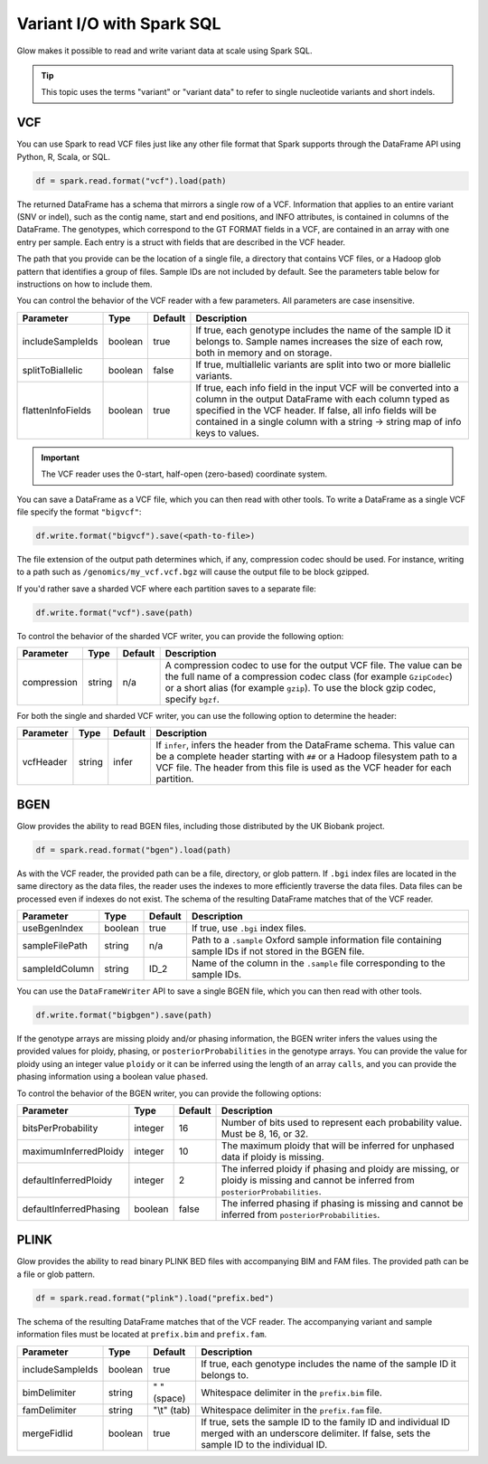 ==========================
Variant I/O with Spark SQL
==========================

Glow makes it possible to read and write variant data at scale using Spark SQL.

.. tip::

  This topic uses the terms "variant" or "variant data" to refer to
  single nucleotide variants and short indels.

.. _vcf:

VCF
===

You can use Spark to read VCF files just like any other file format that Spark supports through
the DataFrame API using Python, R, Scala, or SQL.

.. code-block:: py

  df = spark.read.format("vcf").load(path)

The returned DataFrame has a schema that mirrors a single row of a VCF. Information that applies to an entire
variant (SNV or indel), such as the contig name, start and end positions, and INFO attributes,
is contained in columns of the DataFrame. The genotypes, which correspond to the GT FORMAT fields
in a VCF, are contained in an array with one entry per sample.
Each entry is a struct with fields that are described in the VCF header.

The path that you provide
can be the location of a single file, a directory that contains VCF files, or a Hadoop glob pattern
that identifies a group of files. Sample IDs are not included by default. See the
parameters table below for instructions on how to include them.

You can control the behavior of the VCF reader with a few parameters. All parameters are case insensitive.

+----------------------+---------+---------+---------------------------------------------------------------------------------------------------------------------------------------------------------+
| Parameter            | Type    | Default | Description                                                                                                                                             |
+======================+=========+=========+=========================================================================================================================================================+
| includeSampleIds     | boolean | true    | If true, each genotype includes the name of the sample ID it belongs to. Sample names increases the size of each row, both in memory and on storage.    |
+----------------------+---------+---------+---------------------------------------------------------------------------------------------------------------------------------------------------------+
| splitToBiallelic     | boolean | false   | If true, multiallelic variants are split into two or more biallelic variants.                                                                           |
+----------------------+---------+---------+---------------------------------------------------------------------------------------------------------------------------------------------------------+
| flattenInfoFields    | boolean | true    | If true, each info field in the input VCF will be converted into a column in the output DataFrame with each column typed as specified in the VCF header.|
|                      |         |         | If false, all info fields will be contained in a single column with a string -> string map of info keys to values.                                      |
+----------------------+---------+---------+---------------------------------------------------------------------------------------------------------------------------------------------------------+

.. important:: The VCF reader uses the 0-start, half-open (zero-based) coordinate system.

You can save a DataFrame as a VCF file, which you can then read with other tools. To write a DataFrame as a single VCF file specify the format ``"bigvcf"``:

.. code-block:: py

  df.write.format("bigvcf").save(<path-to-file>)

The file extension of the output path determines which, if any, compression codec should be used.
For instance, writing to a path such as ``/genomics/my_vcf.vcf.bgz`` will cause the output file to be
block gzipped.

If you'd rather save a sharded VCF where each partition saves to a separate file:

.. code-block:: py

  df.write.format("vcf").save(path)

To control the behavior of the sharded VCF writer, you can provide the following option:

+-------------+--------+---------+--------------------------------------------------------------------------------------------------------------------+
| Parameter   | Type   | Default | Description                                                                                                        |
+=============+========+=========+====================================================================================================================+
| compression | string | n/a     | A compression codec to use for the output VCF file. The value can be the full name of a compression codec class    |
|             |        |         | (for example ``GzipCodec``) or a short alias (for example ``gzip``). To use the block gzip codec, specify ``bgzf``.|
+-------------+--------+---------+--------------------------------------------------------------------------------------------------------------------+

For both the single and sharded VCF writer, you can use the following option to determine the header:

+-------------+--------+---------+--------------------------------------------------------------------------------------------------------------------+
| Parameter   | Type   | Default | Description                                                                                                        |
+=============+========+=========+====================================================================================================================+
| vcfHeader   | string | infer   | If ``infer``, infers the header from the DataFrame schema. This value can be a complete header                     |
|             |        |         | starting with ``##`` or a Hadoop filesystem path to a VCF file. The header from                                    |
|             |        |         | this file is used as the VCF header for each partition.                                                            |
+-------------+--------+---------+--------------------------------------------------------------------------------------------------------------------+


BGEN
====

Glow provides the ability to read BGEN files, including those distributed by the UK Biobank project.

.. code-block:: py

  df = spark.read.format("bgen").load(path)

As with the VCF reader, the provided path can be a file, directory, or glob pattern. If ``.bgi``
index files are located in the same directory as the data files, the reader uses the indexes to
more efficiently traverse the data files. Data files can be processed even if indexes do not exist.
The schema of the resulting DataFrame matches that of the VCF reader.

+----------------+---------+---------+------------------------------------------------------------------------------------------------------------+
| Parameter      | Type    | Default | Description                                                                                                |
+================+=========+=========+============================================================================================================+
| useBgenIndex   | boolean | true    | If true, use ``.bgi`` index files.                                                                         |
+----------------+---------+---------+------------------------------------------------------------------------------------------------------------+
| sampleFilePath | string  | n/a     | Path to a ``.sample`` Oxford sample information file containing sample IDs if not stored in the BGEN file. |
+----------------+---------+---------+------------------------------------------------------------------------------------------------------------+
| sampleIdColumn | string  | ID_2    | Name of the column in the ``.sample`` file corresponding to the sample IDs.                                |
+----------------+---------+---------+------------------------------------------------------------------------------------------------------------+

You can use the ``DataFrameWriter`` API to save a single BGEN file, which you can then read with other tools.

.. code-block:: py

  df.write.format("bigbgen").save(path)

If the genotype arrays are missing ploidy and/or phasing information, the BGEN writer infers the values using the
provided values for ploidy, phasing, or ``posteriorProbabilities`` in the genotype arrays. You can provide the value for ploidy
using an integer value ``ploidy`` or it can be inferred using the length of an array ``calls``, and you can provide the phasing information
using a boolean value ``phased``.

To control the behavior of the BGEN writer, you can provide the following options:

+------------------------+---------+---------+------------------------------------------------------------------------------------------------------------------------------------+
| Parameter              | Type    | Default | Description                                                                                                                        |
+========================+=========+=========+====================================================================================================================================+
| bitsPerProbability     | integer | 16      | Number of bits used to represent each probability value. Must be 8, 16, or 32.                                                     |
+------------------------+---------+---------+------------------------------------------------------------------------------------------------------------------------------------+
| maximumInferredPloidy  | integer | 10      | The maximum ploidy that will be inferred for unphased data if ploidy is missing.                                                   |
+------------------------+---------+---------+------------------------------------------------------------------------------------------------------------------------------------+
| defaultInferredPloidy  | integer | 2       | The inferred ploidy if phasing and ploidy are missing, or ploidy is missing and cannot be inferred from ``posteriorProbabilities``.|
+------------------------+---------+---------+------------------------------------------------------------------------------------------------------------------------------------+
| defaultInferredPhasing | boolean | false   | The inferred phasing if phasing is missing and cannot be inferred from ``posteriorProbabilities``.                                 |
+------------------------+---------+---------+------------------------------------------------------------------------------------------------------------------------------------+


PLINK
=====

Glow provides the ability to read binary PLINK BED files with accompanying BIM and FAM files. The provided path can be a
file or glob pattern.

.. code-block:: py

  df = spark.read.format("plink").load("prefix.bed")

The schema of the resulting DataFrame matches that of the VCF reader. The accompanying variant and sample information
files must be located at ``prefix.bim`` and ``prefix.fam``.

+------------------+---------+-------------+-----------------------------------------------------------------------------------------------------+
| Parameter        | Type    | Default     | Description                                                                                         |
+==================+=========+=============+=====================================================================================================+
| includeSampleIds | boolean | true        | If true, each genotype includes the name of the sample ID it belongs to.                            |
+------------------+---------+-------------+-----------------------------------------------------------------------------------------------------+
| bimDelimiter     | string  | " " (space) | Whitespace delimiter in the ``prefix.bim`` file.                                                    |
+------------------+---------+-------------+-----------------------------------------------------------------------------------------------------+
| famDelimiter     | string  | "\\t" (tab) | Whitespace delimiter in the ``prefix.fam`` file.                                                    |
+------------------+---------+-------------+-----------------------------------------------------------------------------------------------------+
| mergeFidIid      | boolean | true        | If true, sets the sample ID to the family ID and individual ID merged with an underscore delimiter. |
|                  |         |             | If false, sets the sample ID to the individual ID.                                                  |
+------------------+---------+-------------+-----------------------------------------------------------------------------------------------------+

.. notebook:: .. etl/variant-data.html
